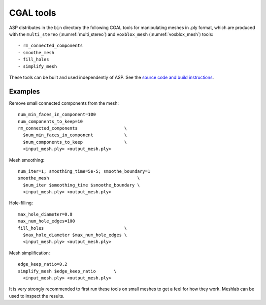 .. _cgal_tools:

CGAL tools
----------

ASP distributes in the ``bin`` directory the following CGAL tools for
manipulating meshes in .ply format, which are produced with the
``multi_stereo`` (:numref:`multi_stereo`) and ``voxblox_mesh``
(:numref:`voxblox_mesh`) tools::

- rm_connected_components
- smoothe_mesh
- fill_holes
- simplify_mesh

These tools can be built and used independently of ASP. See the
`source code and build instructions
<https://github.com/NeoGeographyToolkit/cgal_tools>`_.

Examples
~~~~~~~~
Remove small connected components from the mesh::

    num_min_faces_in_component=100
    num_components_to_keep=10
    rm_connected_components                  \
      $num_min_faces_in_component            \
      $num_components_to_keep                \
      <input_mesh.ply> <output_mesh.ply>

Mesh smoothing::

    num_iter=1; smoothing_time=5e-5; smoothe_boundary=1
    smoothe_mesh                                  \
      $num_iter $smoothing_time $smoothe_boundary \
      <input_mesh.ply> <output_mesh.ply>

Hole-filling::

    max_hole_diameter=0.8
    max_num_hole_edges=100
    fill_holes                               \
      $max_hole_diameter $max_num_hole_edges \
      <input_mesh.ply> <output_mesh.ply>

Mesh simplification::

    edge_keep_ratio=0.2
    simplify_mesh $edge_keep_ratio       \
      <input_mesh.ply> <output_mesh.ply>

It is very strongly recommended to first run these tools on small
meshes to get a feel for how they work. Meshlab can be used
to inspect the results.


